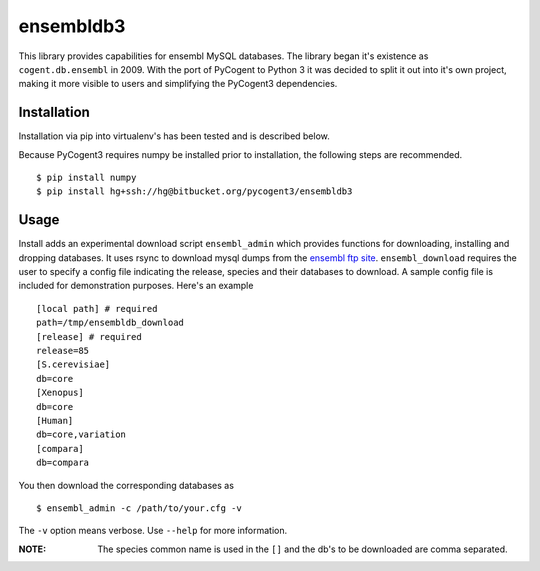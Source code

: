 ##########
ensembldb3
##########

This library provides capabilities for ensembl MySQL databases. The library began it's existence as ``cogent.db.ensembl`` in 2009. With the port of PyCogent to Python 3 it was decided to split it out into it's own project, making it more visible to users and simplifying the PyCogent3 dependencies.

************
Installation
************

Installation via pip into virtualenv's has been tested and is described below.

Because PyCogent3 requires numpy be installed prior to installation, the following steps are recommended.

::

    $ pip install numpy
    $ pip install hg+ssh://hg@bitbucket.org/pycogent3/ensembldb3

*****
Usage
*****

Install adds an experimental download script ``ensembl_admin`` which provides functions for downloading, installing and dropping databases. It uses rsync to download mysql dumps from the `ensembl ftp site <ftp://ftp.ensembl.org/pub/>`_. ``ensembl_download``  requires the user to specify a config file indicating the release, species and their databases to download. A sample config file is included for demonstration purposes. Here's an example ::

    [local path] # required
    path=/tmp/ensembldb_download
    [release] # required
    release=85
    [S.cerevisiae]
    db=core
    [Xenopus]
    db=core
    [Human]
    db=core,variation
    [compara]
    db=compara

You then download the corresponding databases as ::

    $ ensembl_admin -c /path/to/your.cfg -v

The ``-v`` option means verbose. Use ``--help`` for more information.

:NOTE: The species common name is used in the ``[]`` and the db's to be downloaded are comma separated.
